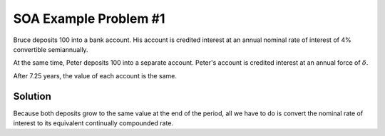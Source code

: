 ======================
SOA Example Problem #1
======================

Bruce deposits 100 into a bank account. His account is credited interest at an annual nominal rate of interest of 4% convertible semiannually.

At the same time, Peter deposits 100 into a separate account. Peter's account is credited interest at an annual force of :math:`\delta`.

After 7.25 years, the value of each account is the same.

Solution
=========

Because both deposits grow to the same value at the end of the period, all we have to do is convert the nominal rate of interest to its equivalent continually compounded rate.

.. ipython:: python

   from tmval import Rate

   delta = Rate(
       rate=.04,
       pattern="Nominal Interest",
       freq=2
   ).convert_rate(
       pattern="Force of Interest"
   )

   print(delta)